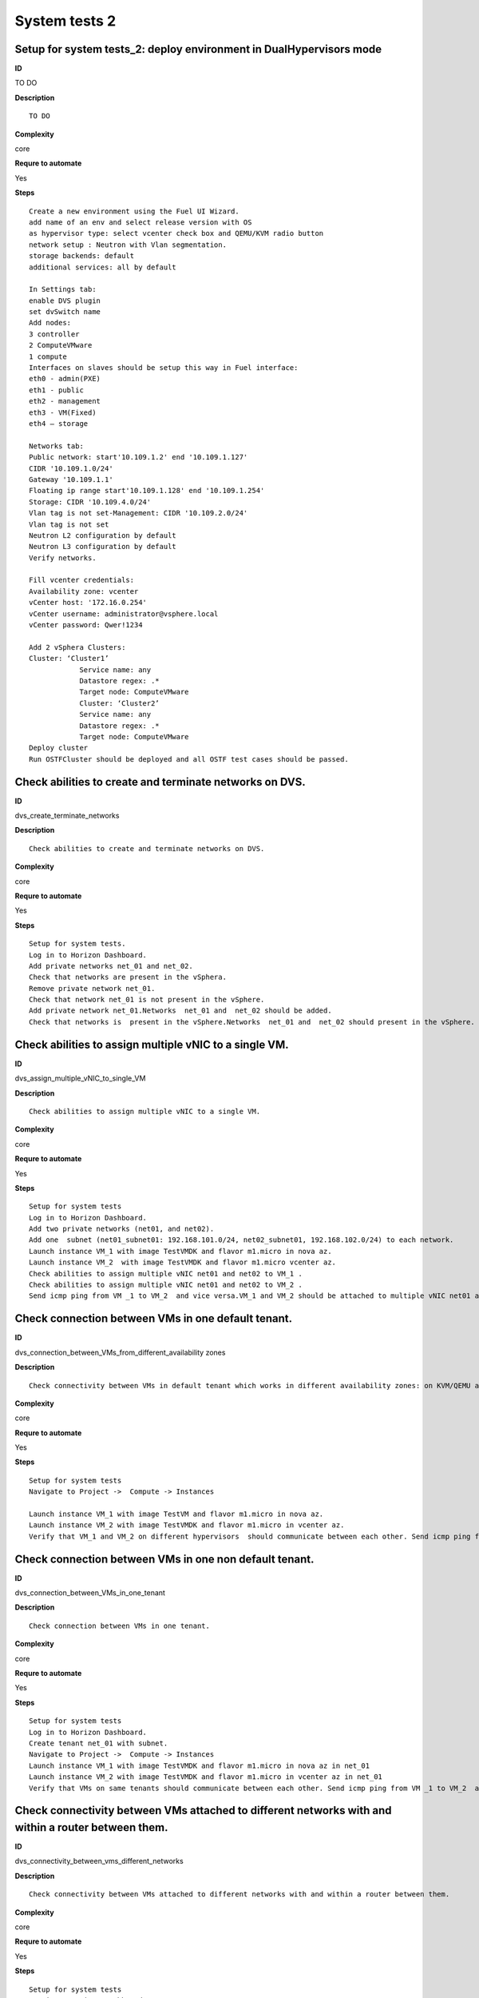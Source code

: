 System tests 2
==============

Setup for system tests_2: deploy environment in DualHypervisors mode
--------------------------------------------------------------------

**ID**

TO DO

**Description**
::

 TO DO

**Complexity**

core

**Requre to automate**

Yes

**Steps**
::

 Create a new environment using the Fuel UI Wizard.
 add name of an env and select release version with OS
 as hypervisor type: select vcenter check box and QEMU/KVM radio button
 network setup : Neutron with Vlan segmentation.
 storage backends: default
 additional services: all by default

 In Settings tab:
 enable DVS plugin
 set dvSwitch name
 Add nodes:
 3 controller
 2 ComputeVMware
 1 compute
 Interfaces on slaves should be setup this way in Fuel interface:
 eth0 - admin(PXE)
 eth1 - public
 eth2 - management
 eth3 - VM(Fixed)
 eth4 – storage

 Networks tab:
 Public network: start'10.109.1.2' end '10.109.1.127'
 CIDR '10.109.1.0/24'
 Gateway '10.109.1.1'
 Floating ip range start'10.109.1.128' end '10.109.1.254'
 Storage: CIDR '10.109.4.0/24'
 Vlan tag is not set-Management: CIDR '10.109.2.0/24'
 Vlan tag is not set
 Neutron L2 configuration by default
 Neutron L3 configuration by default
 Verify networks.

 Fill vcenter credentials:
 Availability zone: vcenter
 vCenter host: '172.16.0.254'
 vCenter username: administrator@vsphere.local
 vCenter password: Qwer!1234

 Add 2 vSphera Clusters:
 Cluster: ‘Cluster1’
             Service name: any
             Datastore regex: .*
             Target node: ComputeVMware
             Cluster: ‘Cluster2’
             Service name: any
             Datastore regex: .*
             Target node: ComputeVMware
 Deploy cluster
 Run OSTFCluster should be deployed and all OSTF test cases should be passed.

Check abilities to create and terminate networks on DVS.
--------------------------------------------------------

**ID**

dvs_create_terminate_networks

**Description**
::

 Check abilities to create and terminate networks on DVS.

**Complexity**

core

**Requre to automate**

Yes

**Steps**
::

 Setup for system tests.
 Log in to Horizon Dashboard.
 Add private networks net_01 and net_02.
 Check that networks are present in the vSphera.
 Remove private network net_01.
 Check that network net_01 is not present in the vSphere.
 Add private network net_01.Networks  net_01 and  net_02 should be added.
 Check that networks is  present in the vSphere.Networks  net_01 and  net_02 should present in the vSphere.

Check abilities to assign multiple vNIC to a single VM.
-------------------------------------------------------

**ID**

dvs_assign_multiple_vNIC_to_single_VM

**Description**
::

 Check abilities to assign multiple vNIC to a single VM.

**Complexity**

core

**Requre to automate**

Yes

**Steps**
::

 Setup for system tests
 Log in to Horizon Dashboard.
 Add two private networks (net01, and net02).
 Add one  subnet (net01_subnet01: 192.168.101.0/24, net02_subnet01, 192.168.102.0/24) to each network.
 Launch instance VM_1 with image TestVMDK and flavor m1.micro in nova az.
 Launch instance VM_2  with image TestVMDK and flavor m1.micro vcenter az.
 Check abilities to assign multiple vNIC net01 and net02 to VM_1 .
 Check abilities to assign multiple vNIC net01 and net02 to VM_2 .
 Send icmp ping from VM _1 to VM_2  and vice versa.VM_1 and VM_2 should be attached to multiple vNIC net01 and net02. Pings should get a response.

Check connection between VMs in one default tenant.
---------------------------------------------------

**ID**

dvs_connection_between_VMs_from_different_availability zones

**Description**
::

 Check connectivity between VMs in default tenant which works in different availability zones: on KVM/QEMU and on vCenter.

**Complexity**

core

**Requre to automate**

Yes

**Steps**
::

 Setup for system tests
 Navigate to Project ->  Compute -> Instances

 Launch instance VM_1 with image TestVM and flavor m1.micro in nova az.
 Launch instance VM_2 with image TestVMDK and flavor m1.micro in vcenter az.
 Verify that VM_1 and VM_2 on different hypervisors  should communicate between each other. Send icmp ping from VM_1 of vCenter to VM_2 from Qemu/KVM and vice versa.Pings should get a response

Check connection between VMs in one non default tenant.
-------------------------------------------------------

**ID**

dvs_connection_between_VMs_in_one_tenant

**Description**
::

 Check connection between VMs in one tenant.

**Complexity**

core

**Requre to automate**

Yes

**Steps**
::

 Setup for system tests
 Log in to Horizon Dashboard.
 Create tenant net_01 with subnet.
 Navigate to Project ->  Compute -> Instances
 Launch instance VM_1 with image TestVMDK and flavor m1.micro in nova az in net_01
 Launch instance VM_2 with image TestVMDK and flavor m1.micro in vcenter az in net_01
 Verify that VMs on same tenants should communicate between each other. Send icmp ping from VM _1 to VM_2  and vice versa.Pings should get a response

Check connectivity between VMs attached to different networks with and within a router between them.
----------------------------------------------------------------------------------------------------

**ID**

dvs_connectivity_between_vms_different_networks

**Description**
::

 Check connectivity between VMs attached to different networks with and within a router between them.

**Complexity**

core

**Requre to automate**

Yes

**Steps**
::

 Setup for system tests
 Log in to Horizon Dashboard.
 Add two private networks (net01, and net02).
 Add one  subnet (net01_subnet01: 192.168.101.0/24, net02_subnet01, 192.168.102.0/24) to each network.
 Navigate to Project ->  Compute -> Instances
 Launch instances VM_1 and VM_2 in the network192.168.101.0/24 with image TestVM and flavor m1.micro in nova az.
 Launch instances VM_3 and VM_4 in the 192.168.102.0/24 with image TestVMDK and flavor m1.micro in vcenter az.
 Verify that VMs of  same networks should communicate
 between each other. Send icmp ping from VM _1  to VM_2,  VM _3  to VM_4 and vice versa.
 Verify that VMs of  different networks should not communicate
 between each other. Send icmp ping from VM _1  to VM_3, VM_4 to VM_2  and vice versa.
 Create Router_01, set gateway and add interface to external network.
 Attach private networks to Router_01.
 Verify that VMs of  different networks should communicate
 between each other. Send icmp ping from VM _1  to VM_3, VM_4 to VM_2)  and vice versa. Pings should get a response.
 Add new Router_02, set gateway and add interface to external network.
 Deatach net_02 from Router_01 and attache to Router_02
 Verify that VMs of  different networks should not communicate
 between each other. Send icmp ping from VM _1  to VM_3, VM_4 to VM_2  and vice versa.

Check isolation between VMs in different tenants.
-------------------------------------------------

**ID**

dvs_no_connectivity_between_Vms_different_tenants

**Description**
::

 Check isolation between VMs in different tenants.

**Complexity**

core

**Requre to automate**

Yes

**Steps**
::

 Setup for system tests
 Log in to Horizon Dashboard.
 Create non-admin tenant.
 Navigate to Identity -> Projects.
 Click on Create Project.
 Type name test_tenant.
 On tab Project Members add admin with admin and member
 Navigate to Project -> Network -> Networks
 Create network  with  subnet.
 Navigate to Project ->  Compute -> Instances
 Launch instance VM_1
 Navigate to test_tenant
 Navigate to Project -> Network -> Networks
 Create Router, set gateway and add interface
 Navigate to Project ->  Compute -> Instances
 Launch instance VM_2
 Verify that VMs on different tenants should not communicate
 between each other. Send icmp ping from VM _1 of admin tenant to VM_2  of test_tenant and vice versa.Pings should not get a response.

Check connectivity Vms to public network without floating ip
------------------------------------------------------------

**ID**

dvs_connectivity_vms_to_public_net_without_floating_ip

**Description**
::

 Check connectivity Vms to public network without floating ip.

**Complexity**

core

**Requre to automate**

Yes

**Steps**
::

 Setup for system tests.
 Log in to Horizon Dashboard.
 Create net01: net01__subnet, 192.168.112.0/24 and attach it to the router04
 Launch instance VM_1 of nova AZ with image TestVM and flavor m1.micro in the net_04.
 Launch instance VM_1 of vcenter AZ with image TestVM and flavor m1.micro in the net_01.
 Send ping from instances VM_1 and VM_2 to 8.8.8.8 or other outside ip.Pings should  get a response

Check abilities to create and delete security group.
----------------------------------------------------

**ID**

dvs_create_delete_security_group

**Description**
::

 Check abilities to create and delete security group.

**Complexity**

core

**Requre to automate**

Yes

**Steps**
::

 Setup for system tests
 Log in to Horizon Dashboard.

 Launch instance VM_1 in the tenant network net_02 with image TestVMDK and flavor m1.micro in the nova az.
 Launch instance VM_2  in the tenant net_02  with image TestVMDK and flavor m1.micro in the vcenter az.
 Create security groups SG_1 to allow ICMP traffic.
 Add Ingress rule for ICMP protocol to SG_1
 Attach SG_1 to VMs
 Check ping between VM_1 and VM_2 and vice verse
 Create security groups SG_2 to allow TCP traffic 80 port.
 Add Ingress rule for TCP protocol to SG_2

 Attach SG_2 to VMs
 SSh from VM_1 to VM_2 and vice verse
 Delete all rules from SG_1 and SG_2
 Check that ping and ssh aren’t available from VM_1 to VM_2  and vice verse
 Add Ingress rule for ICMP protocol to SG_1
 Add Ingress rule for TCP protocol to SG_2
 Check ping between VM_1 and VM_2 and vice verse
 Check SSh from VM_1 to VM_2 and vice verse
 Delete Ingress rule for ICMP protocol from SG_1

 Add Ingress rule for ICMP ipv6 to SG_1	
 Check ping6 between VM_1 and VM_2 and vice versa
 Delete security group.
 Attach Vms to default security group.
 Check ping between VM_1 and VM_2 and vice verse
 Check SSh from VM_1 to VM_2 and vice verse
 We should have the ability to send ICMP and TCP traffic between VMs in different tenants.

Verify that only the associated MAC and IP addresses can communicate on the logical port.
-----------------------------------------------------------------------------------------

**ID**

dvs_port_security_group

**Description**
::

 Verify that only the associated MAC and IP addresses can communicate on the logical port.

**Complexity**

core

**Requre to automate**

Yes

**Steps**
::

 Setup for system tests.
 Log in to Horizon Dashboard.
 Launch 2 instances on each of hypervisors.
 Verify that traffic can be successfully sent from and received on the MAC and IP address associated with the logical port.
 Configure a new IP address on the instance associated with the logical port.
 Confirm that the instance cannot communicate with that IP address.
 Configure a new MAC address on the instance associated with the logical port.
 Confirm that the instance cannot communicate with that MAC address and the original IP address.Instance should not communicate with new ip and mac addresses but it should communicate with old IP.

Check connectivity Vms to public network with floating ip.
----------------------------------------------------------

**ID**

dvs_connectivity_vms_to_public_net_with_floating_ip

**Description**
::

 Check connectivity Vms to public network with floating ip.

**Complexity**

core

**Requre to automate**

Yes

**Steps**
::

 Log in to Horizon Dashboard.
 Create net01: net01__subnet, 192.168.112.0/24 and attach it to the router04
 Launch instance VM_1 of nova AZ with image TestVM and flavor m1.micro in the net_04. Associate floating ip.
 Launch instance VM_1 of vcenter AZ with image TestVM and flavor m1.micro in the net_01. Associate floating ip.
 Send ping from instances VM_1 and VM_2 to 8.8.8.8 or other outside ip.

Check connectivity between VMs with same ip in different tenants.
-----------------------------------------------------------------

**ID**

dvs_connectivity_between_Vms_in_different_tenants

**Description**
::

 Check connectivity between VMs with same ip in different tenants.

**Complexity**

core

**Requre to automate**

Yes

**Steps**
::

 Setup for system tests
 Log in to Horizon Dashboard.
 Create 2 non-admin tenants ‘test_1’ and ‘test_2’.
 Navigate to Identity -> Projects.
 Click on Create Project.
 Type name ‘test_1’ of tenant.
 Click on Create Project.
 Type name ‘test_2’ of tenant.
 On tab Project Members add admin with admin and member.
 In tenant ‘test_1’  create net1 and subnet1 with CIDR 10.0.0.0/24
 In tenant ‘test_1’  create security group ‘SG_1’ and add rule that allows ingress icmp traffic
 In tenant ‘test_2’  create net2 and subnet2 with CIDR 10.0.0.0/24
 In tenant ‘test_2’ create security group ‘SG_2’
  In tenant ‘test_1’  add  VM_1 of vcenter  in net1 with ip 10.0.0.4 and  ‘SG_1’ as security group.
 In tenant ‘test_1’  add  VM_2 of nova  in net1 with ip 10.0.0.5 and  ‘SG_1’ as security group.
 In tenant ‘test_2’  create net1 and subnet1 with CIDR 10.0.0.0/24
 In tenant ‘test_2’  create security group ‘SG_1’ and add rule that allows ingress icmp traffic
 In tenant ‘test_2’  add  VM_3 of nova  in net1 with ip 10.0.0.4 and  ‘SG_1’ as security group.
 In tenant ‘test_2’  add  VM_4 of  vcenter in net1 with ip 10.0.0.5 and  ‘SG_1’ as security group.
 Verify that VMs with same ip on different tenants should communicate
 between each other. Send icmp ping from VM _1 to VM_3,  VM_2 to Vm_4 and vice versa.Pings should  get a response.

Check creation instance in the one group simultaneously.
--------------------------------------------------------

**ID**

Check creation instance in the one group simultaneously.

**Description**
::

 TO DO

**Complexity**

core

**Requre to automate**

Yes

**Steps**
::

 Setup for system tests.
 Navigate to Project -> Compute -> Instances
 Launch 10 instance VM_1 simultaneously with image TestVMDK and flavor m1.micro in nova az in default net_04All instance should be created withot any error.
 Launch 10 instance VM_2 simultaneously with image TestVM and flavor m1.micro in nova az in default net_04All instance should be created withot any error.
 Check connection between VMs(ping, ssh)
 Delete all Vms from horizon simultaneously.

Check that we can create volumes to an instance from different availability zones, which have different types of hypervisors
----------------------------------------------------------------------------------------------------------------------------

**ID**

dvs_vcenter_volume

**Description**
::

 TO DO

**Complexity**

core

**Requre to automate**

Yes

**Steps**
::

 Install plugin on master node.
 Create a new environment using the Fuel UI Wizard:
 add name of env and select release version with OS
 as hypervisor type: select vcenter check box and QEMU/KVM radio button
  network setup : Neutron with Vlan segmentation.
 storage backends:  by default
 additional services: all by default
 Enable DVS plugin in the Setting Tab.
 Add nodes:
 1 controller
 1 cinder-vmdk
 1 cinder
 1 ComputeVMware

 Interfaces on slaves should be setup this way in Fuel interface:
 eth0 - admin(PXE)
 eth1 - public
 eth2 - management
 eth3 - VM(Fixed)
 eth4 – storage

 Networks tab:
 Public network: start'10.109.1.2' end '10.109.1.127'
 CIDR '10.109.1.0/24'
 Gateway 10.109.1.1
 Floating ip range start'10.109.1.128' end '10.109.1.254'
 Storage: CIDR 10.109.4.0/24
 Vlan tag is not set
 Managment: CIDR 10.109.2.0/24
 Vlan tag is not set
 Neutron L2 configuration by default
 Neutron L3 configuration by default

 Verify Networks.
 Fill vcenter credentials:
 Availability zone: vcenter
 vCenter host: '172.16.0.254'
 vCenter username: administrator@vsphere.local
 vCenter password: Qwer!1234

 Add 1 vSphera Clusters:
 Cluster: ‘Cluster1’
             Service name: any
             Datastore regex: .*
             Target node: ComputeVMware
 Deploy cluster
 in Horizon:
            - Create  VM for each of hypervisor’s type
            - Create 2 volumes each in his own availability zone
            - Attach each volume to his instanceEach volume should be attached to his instance

Check abilities to update network name
--------------------------------------

**ID**

dvs_update_network

**Description**
::

 Check abilities to update network name

**Complexity**

core

**Requre to automate**

Yes

**Steps**
::

 Log in Horizon
 Create network net_1
 Update network name net_1 to net_2
 Update default network name net04 to net4

Check abilities to create stack heat from template.
---------------------------------------------------

**ID**

dvs_vcenter_heat

**Description**
::

 Check abilities to stack heat from template.

**Complexity**

core

**Requre to automate**

Yes

**Steps**
::

 Create stack with heat template
 heat_template_version: 2013-05-23

 description: >
   HOT template to create a new neutron network plus a router to the public
   network, and for deploying servers into the new network.

 parameters:
   external_net:
     type: string
     description: ID or name of public network for which floating IP addresses will be allocated
   flavor:
     type: string
     description: Flavor to use for servers

 resources:
   private_net:
     type: OS::Neutron::Net
     properties:
       name: shaker_image_builder_net

   private_subnet:
     type: OS::Neutron::Subnet
     properties:
       network_id: { get_resource: private_net }
       cidr: 10.0.0.0/29
       dns_nameservers: [ 8.8.8.8, 8.8.4.4 ]

   router:
     type: OS::Neutron::Router
     properties:
       external_gateway_info:
         network: { get_param: external_net }

   router_interface:
     type: OS::Neutron::RouterInterface
     properties:
       router_id: { get_resource: router }
       subnet_id: { get_resource: private_subnet }

   master_vcenter_image:
     type: OS::Glance::Image
     properties:
       container_format: bare
       disk_format: vmdk
       location: https://cloud-images.ubuntu.com/releases/14.04.1/release/ubuntu-14.04-server-cloudimg-amd64-disk1.img
       min_disk: 3
       min_ram: 512
       name: shaker_vcenter_image_build_template

   master_image:
     type: OS::Glance::Image
     properties:
       container_format: bare
       disk_format: qcow2
       location: https://cloud-images.ubuntu.com/releases/14.04.1/release/ubuntu-14.04-server-cloudimg-amd64-disk1.img
       min_disk: 3
       min_ram: 512
       name: shaker_image_build_template

   master_image_server_port:
     type: OS::Neutron::Port
     properties:
       network_id: { get_resource: private_net }
       fixed_ips:
         - subnet_id: { get_resource: private_subnet }

   master_vcenter_image_server_port:
     type: OS::Neutron::Port
     properties:
       network_id: { get_resource: private_net }
       fixed_ips:
         - subnet_id: { get_resource: private_subnet }

   master_image_server:
     type: OS::Nova::Server
     properties:
       name: shaker_image_builder_server
       image: { get_resource: master_image }
       flavor: { get_param: flavor }
       availability_zone: "nova"
       networks:
         - port: { get_resource: master_image_server_port }
       user_data_format: RAW
       user_data: |
         #!/bin/bash
         sudo apt-add-repository "deb http://nova.clouds.archive.ubuntu.com/ubuntu/ trusty multiverse"
         sudo apt-get update
         sudo apt-get -y install iperf netperf python-dev libzmq-dev screen
         wget -O get-pip.py https://bootstrap.pypa.io/get-pip.py && sudo python get-pip.py
         sudo pip install -U "pip<7.0"
         sudo pip install netperf-wrapper flent "pyshaker-agent<=0.0.8"
         shaker-agent -h || (echo "[critical] Failed to run pyshaker-agent. Check if it is installed in the image"; sleep 20)
         sudo apt-add-repository "deb http://ftp.debian.org/debian/ jessie main" && sudo apt-get update
         sudo apt-get -y --force-yes install iperf3
         echo -e 'start on startup\ntask\nexec /usr/bin/screen -dmS sudo nice -n -20 /usr/bin/iperf -s' | sudo tee /etc/init/iperf-tcp.conf
         echo -e 'start on startup\ntask\nexec /usr/bin/screen -dmS sudo nice -n -20 /usr/bin/iperf -s --udp' | sudo tee /etc/init/iperf-udp.conf
         echo -e 'start on startup\ntask\nexec /usr/bin/screen -dmS sudo nice -n -20 /usr/bin/iperf3 -s' | sudo tee /etc/init/iperf3.conf
         sudo shutdown -P now

   master_vcenter_image_server:
     type: OS::Nova::Server
     properties:
       name: shaker_image_vcenter_builder_server
       image: { get_resource: master_vcenter_image }
       flavor: { get_param: flavor }
       availability_zone: "vcenter"
       networks:
         - port: { get_resource: master_vcenter_image_server_port }
       user_data_format: RAW
       user_data: |
         #!/bin/bash
         sudo apt-add-repository "deb http://nova.clouds.archive.ubuntu.com/ubuntu/ trusty multiverse"
         sudo apt-get update
         sudo apt-get -y install iperf netperf python-dev libzmq-dev screen
         wget -O get-pip.py https://bootstrap.pypa.io/get-pip.py && sudo python get-pip.py
         sudo pip install -U "pip<7.0"
         sudo pip install netperf-wrapper flent "pyshaker-agent<=0.0.8"
         shaker-agent -h || (echo "[critical] Failed to run pyshaker-agent. Check if it is installed in the image"; sleep 20)
         sudo apt-add-repository "deb http://ftp.debian.org/debian/ jessie main" && sudo apt-get update
         sudo apt-get -y --force-yes install iperf3
         echo -e 'start on startup\ntask\nexec /usr/bin/screen -dmS sudo nice -n -20 /usr/bin/iperf -s' | sudo tee /etc/init/iperf-tcp.conf
         echo -e 'start on startup\ntask\nexec /usr/bin/screen -dmS sudo nice -n -20 /usr/bin/iperf -s --udp' | sudo tee /etc/init/iperf-udp.conf
         echo -e 'start on startup\ntask\nexec /usr/bin/screen -dmS sudo nice -n -20 /usr/bin/iperf3 -s' | sudo tee /etc/init/iperf3.conf
         sudo shutdown -P now

 outputs:
   server_nova_info:
     value: { get_attr: [master_image_server, show ] }

   server_vcenter_info:
     value: { get_attr: [master_vcenter_image_server, show ] }
 Check that stack was created.

